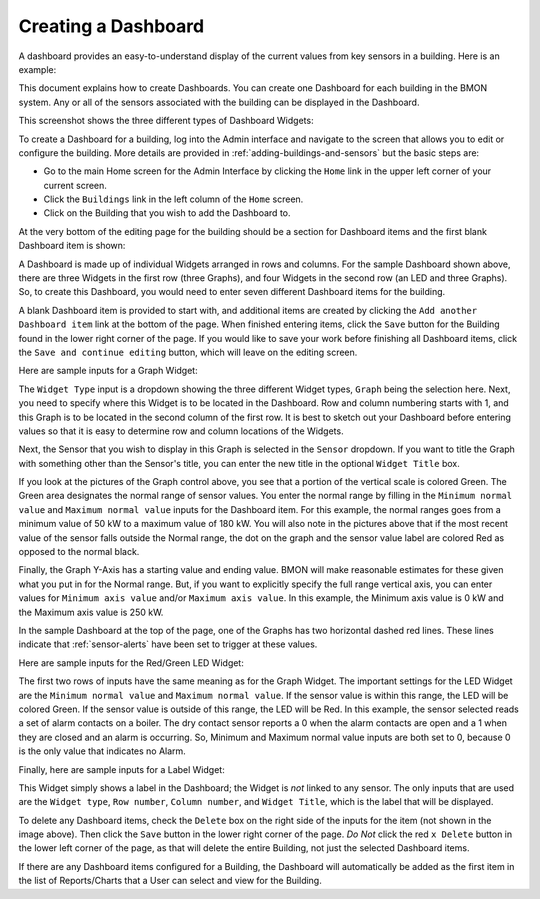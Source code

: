 .. _creating-a-dashboard:

Creating a Dashboard
====================

A dashboard provides an easy-to-understand display of the current values
from key sensors in a building. Here is an example:


.. image:: /_static/sample_dashboard.png

This document explains how to create Dashboards. You can create one
Dashboard for each building in the BMON system. Any or all of the
sensors associated with the building can be displayed in the Dashboard.

This screenshot shows the three different types of Dashboard Widgets:

.. image:: /_static/widget_types.png

To create a Dashboard for a building, log into the Admin interface and
navigate to the screen that allows you to edit or configure the
building. More details are provided in :ref:`adding-buildings-and-sensors` but the basic steps are:

*  Go to the main Home screen for the Admin Interface by clicking the
   ``Home`` link in the upper left corner of your current screen.
*  Click the ``Buildings`` link in the left column of the ``Home``
   screen.
*  Click on the Building that you wish to add the Dashboard to.

At the very bottom of the editing page for the building should be a
section for Dashboard items and the first blank Dashboard item is shown:

.. image:: /_static/dashboard_item_blank.png

A Dashboard is made up of individual Widgets arranged in rows and
columns. For the sample Dashboard shown above, there are three Widgets
in the first row (three Graphs), and four Widgets in the second row (an
LED and three Graphs). So, to create this Dashboard, you would need to
enter seven different Dashboard items for the building.

A blank Dashboard item is provided to start with, and additional items
are created by clicking the ``Add another Dashboard item`` link at the
bottom of the page. When finished entering items, click the ``Save``
button for the Building found in the lower right corner of the page. If
you would like to save your work before finishing all Dashboard items,
click the ``Save and continue editing`` button, which will leave on the
editing screen.

Here are sample inputs for a Graph Widget:

.. image:: /_static/graph_inputs.png

The ``Widget Type`` input is a dropdown showing the three different
Widget types, ``Graph`` being the selection here. Next, you need to
specify where this Widget is to be located in the Dashboard. Row and
column numbering starts with 1, and this Graph is to be located in the
second column of the first row. It is best to sketch out your Dashboard
before entering values so that it is easy to determine row and column
locations of the Widgets.

Next, the Sensor that you wish to display in this Graph is selected in
the ``Sensor`` dropdown. If you want to title the Graph with something
other than the Sensor's title, you can enter the new title in the
optional ``Widget Title`` box.

If you look at the pictures of the Graph control above, you see that a
portion of the vertical scale is colored Green. The Green area
designates the normal range of sensor values. You enter the normal range
by filling in the ``Minimum normal value`` and ``Maximum normal value``
inputs for the Dashboard item. For this example, the normal ranges goes
from a minimum value of 50 kW to a maximum value of 180 kW. You will
also note in the pictures above that if the most recent value of the
sensor falls outside the Normal range, the dot on the graph and the
sensor value label are colored Red as opposed to the normal black.

Finally, the Graph Y-Axis has a starting value and ending value. BMON
will make reasonable estimates for these given what you put in for the
Normal range. But, if you want to explicitly specify the full range
vertical axis, you can enter values for ``Minimum axis value`` and/or
``Maximum axis value``. In this example, the Minimum axis value is 0 kW
and the Maximum axis value is 250 kW.

In the sample Dashboard at the top of the page, one of the Graphs has
two horizontal dashed red lines. These lines indicate that :ref:`sensor-alerts`
have been set to trigger at these values.

Here are sample inputs for the Red/Green LED Widget:

.. image:: /_static/led_inputs.png

The first two rows of inputs have the same meaning as for the Graph
Widget. The important settings for the LED Widget are the
``Minimum normal value`` and ``Maximum normal value``. If the sensor
value is within this range, the LED will be colored Green. If the sensor
value is outside of this range, the LED will be Red. In this example,
the sensor selected reads a set of alarm contacts on a boiler. The dry
contact sensor reports a 0 when the alarm contacts are open and a 1 when
they are closed and an alarm is occurring. So, Minimum and Maximum
normal value inputs are both set to 0, because 0 is the only value that
indicates no Alarm.

Finally, here are sample inputs for a Label Widget:

.. image:: /_static/label_inputs.png

This Widget simply shows a label in the Dashboard; the Widget is *not*
linked to any sensor. The only inputs that are used are the
``Widget type``, ``Row number``, ``Column number``, and
``Widget Title``, which is the label that will be displayed.

To delete any Dashboard items, check the ``Delete`` box on the right
side of the inputs for the item (not shown in the image above). Then
click the ``Save`` button in the lower right corner of the page. *Do
Not* click the red ``x Delete`` button in the lower left corner of the
page, as that will delete the entire Building, not just the selected
Dashboard items.

If there are any Dashboard items configured for a Building, the
Dashboard will automatically be added as the first item in the list of
Reports/Charts that a User can select and view for the Building.
